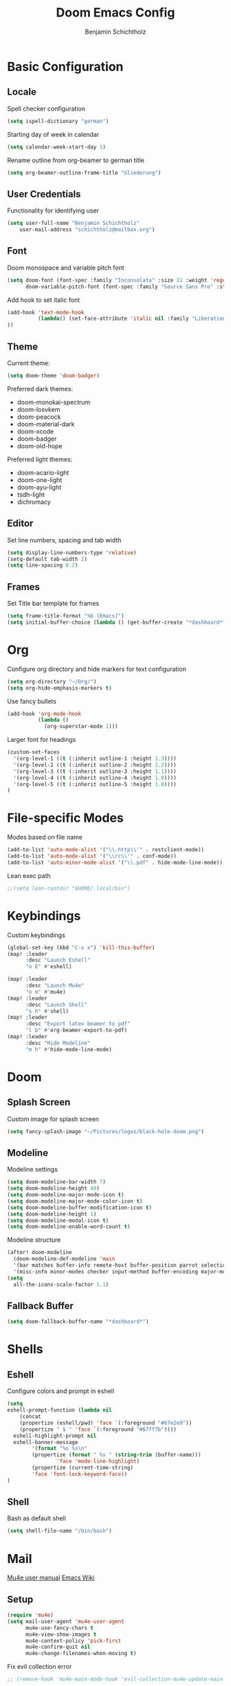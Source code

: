#+title: Doom Emacs Config
#+author: Benjamin Schichtholz
#+email: schichtholz@mailbox.org
#+PROPERTY: header-args :tangle config.el
#+STARTUP: overview

* Basic Configuration
** Locale
Spell checker configuration
#+begin_src emacs-lisp
  (setq ispell-dictionary "german")
#+end_src

Starting day of week in calendar
#+begin_src emacs-lisp
  (setq calendar-week-start-day 1)
#+end_src

Rename outline from org-beamer to german title
#+begin_src emacs-lisp
  (setq org-beamer-outline-frame-title "Gliederung")
#+end_src
** User Credentials
Functionality for identifying user

#+begin_src emacs-lisp
  (setq user-full-name "Benjamin Schichtholz"
      user-mail-address "schichtholz@mailbox.org")
#+end_src
** Font
Doom monospace and variable pitch font
#+begin_src emacs-lisp
  (setq doom-font (font-spec :family "Inconsolata" :size 21 :weight 'regular)
        doom-variable-pitch-font (font-spec :family "Source Sans Pro" :style "Regular" :size 21 :weight 'regular))
#+end_src
Add hook to set italic font
#+begin_src emacs-lisp
  (add-hook 'text-mode-hook
            (lambda() (set-face-attribute 'italic nil :family "Liberation Mono" :height 0.9 :width 'condensed :slant 'italic)
  ))
#+end_src
** Theme
Current theme:
#+begin_src emacs-lisp
  (setq doom-theme 'doom-badger)
#+end_src

Preferred dark themes:
- doom-monokai-spectrum
- doom-Iosvkem
- doom-peacock
- doom-material-dark
- doom-xcode
- doom-badger
- doom-old-hope
Preferred light themes:
- doom-acario-light
- doom-one-light
- doom-ayu-light
- tsdh-light
- dichromacy

** Editor
Set line numbers, spacing and tab width
#+begin_src emacs-lisp
  (setq display-line-numbers-type 'relative)
  (setq-default tab-width 2)
  (setq line-spacing 0.2)
#+end_src

** Frames
Set Title bar template for frames
#+begin_src emacs-lisp
(setq frame-title-format "%b [Emacs]")
(setq initial-buffer-choice (lambda () (get-buffer-create "*dashboard*")))
#+end_src

* Org
Configure org directory and hide markers for text configuration
#+begin_src emacs-lisp
  (setq org-directory "~/Org/")
  (setq org-hide-emphasis-markers t)
#+end_src

Use fancy bullets
#+begin_src emacs-lisp
  (add-hook 'org-mode-hook
            (lambda ()
              (org-superstar-mode 1)))
#+end_src

Larger font for headings
#+begin_src emacs-lisp
  (custom-set-faces
    '(org-level-1 ((t (:inherit outline-1 :height 1.3))))
    '(org-level-2 ((t (:inherit outline-2 :height 1.2))))
    '(org-level-3 ((t (:inherit outline-3 :height 1.1))))
    '(org-level-4 ((t (:inherit outline-4 :height 1.0))))
    '(org-level-5 ((t (:inherit outline-5 :height 1.0))))
  )
#+end_src

* File-specific Modes
:PROPERTIES:
:ID:       273cf0cc-3c65-484a-a3e6-f6fc6342a384
:END:
Modes based on file name
#+begin_src emacs-lisp
  (add-to-list 'auto-mode-alist '("\\.http\\'" . restclient-mode))
  (add-to-list 'auto-mode-alist '("\\rc\\'" . conf-mode))
  (add-to-list 'auto-minor-mode-alist '("\\.pdf" . hide-mode-line-mode))
#+end_src

Lean exec path
#+begin_src emacs-lisp
;;(setq lean-rootdir "$HOME/.local/bin")
#+end_src

* Keybindings
Custom keybindings
#+begin_src emacs-lisp
  (global-set-key (kbd "C-x x") 'kill-this-buffer)
  (map! :leader
        :desc "Launch Eshell"
        "o E" #'eshell)

  (map! :leader
        :desc "Launch Mu4e"
        "o m" #'mu4e)
  (map! :leader
        :desc "Launch Shell"
        "s h" #'shell)
  (map! :leader
        :desc "Export latex beamer to pdf"
        "l b" #'org-beamer-export-to-pdf)
  (map! :leader
        :desc "Hide Modeline"
        "m h" #'hide-mode-line-mode)
#+end_src
* Doom
** Splash Screen
Custom image for splash screen
#+begin_src emacs-lisp
  (setq fancy-splash-image "~/Pictures/logos/black-hole-doom.png")
#+end_src

** Modeline
Modeline settings
#+begin_src emacs-lisp
  (setq doom-modeline-bar-width 7)
  (setq doom-modeline-height 40)
  (setq doom-modeline-major-mode-icon t)
  (setq doom-modeline-major-mode-color-icon t)
  (setq doom-modeline-buffer-modification-icon t)
  (setq doom-modeline-height 1)
  (setq doom-modeline-modal-icon t)
  (setq doom-modeline-enable-word-count t)
#+end_src

Modeline structure
#+begin_src emacs-lisp
  (after! doom-modeline
    (doom-modeline-def-modeline 'main
    '(bar matches buffer-info remote-host buffer-position parrot selection-info)
    '(misc-info minor-modes checker input-method buffer-encoding major-mode process vcs "  "))) ; <-- added padding here
  (setq
    all-the-icons-scale-factor 1.1)
#+end_src
** Fallback Buffer
#+begin_src emacs-lisp
(setq doom-fallback-buffer-name "*dashboard*")
#+end_src

* Shells
** Eshell
Configure colors and prompt in eshell
#+begin_src emacs-lisp
  (setq
  eshell-prompt-function (lambda nil
      (concat
      (propertize (eshell/pwd) 'face `(:foreground "#67e2e9"))
      (propertize " $ " 'face `(:foreground "#67ff7b"))))
    eshell-highlight-prompt nil
    eshell-banner-message
          '(format "%s %s\n"
          (propertize (format " %s " (string-trim (buffer-name)))
                  'face 'mode-line-highlight)
          (propertize (current-time-string)
          'face 'font-lock-keyword-face))
  )
#+end_src
** Shell
Bash as default shell
#+begin_src emacs-lisp
  (setq shell-file-name "/bin/bash")
#+end_src
* Mail
[[https://www.djcbsoftware.nl/code/mu/mu4e/index.html][Mu4e user manual]]
[[https://www.emacswiki.org/emacs/mu4e][Emacs Wiki]]
** Setup
#+begin_src emacs-lisp
  (require 'mu4e)
  (setq mail-user-agent 'mu4e-user-agent
        mu4e-use-fancy-chars t
        mu4e-view-show-images t
        mu4e-context-policy 'pick-first
        mu4e-confirm-quit nil
        mu4e-change-filenames-when-moving t)
#+end_src

Fix evil collection error
#+begin_src emacs-lisp
;; (remove-hook 'mu4e-main-mode-hook 'evil-collection-mu4e-update-main-view)
#+end_src

Frequently used maildirs
#+begin_src emacs-lisp
(setq   mu4e-maildir-shortcuts
    '((:maildir "/KIT/INBOX" :key ?k)
      (:maildir "/Mailbox/INBOX"   :key ?m)
      (:maildir "/Mailbox/INBOX/Fachschaft"   :key ?e)
      (:maildir "/Mailbox/INBOX/Bahn"   :key ?b)
      (:maildir "/KIT/UTO"    :key ?u)
      (:maildir "/KIT/Franz"    :key ?f)))
#+end_src
** Accounts
[[https://www.djcbsoftware.nl/code/mu/mu4e/Multiple-accounts.html][Multiple Accounts]]
*** Contexts
#+begin_src emacs-lisp
  (setq mu4e-contexts
        `(,(make-mu4e-context
            :name "Mailbox"
            :match-func (lambda (msg)
                          (when msg
                            (string-prefix-p "/Mailbox" (mu4e-message-field msg :maildir))))
            :vars '((user-mail-address . "schichtholz@mailbox.org")
                    (mu4e-trash-folder . "/Mailbox/Trash")
                    (mu4e-refile-folder . "/Mailbox/Archive")
                    (mu4e-sent-folder . "/Mailbox/Sent")
                    (mu4e-drafts-folder . "/Mailbox/Drafts"))),

        (make-mu4e-context
            :name "KIT"
            :match-func (lambda (msg)
                            (when msg
                            (string-prefix-p "/KIT" (mu4e-message-field msg :maildir))))
            :vars '((user-mail-address . "benjamin.schichtholz@student.kit.edu")
                    (mu4e-trash-folder . "/KIT/Gel&APY-schte Elemente")
                    (mu4e-refile-folder . "/KIT/Journal")
                    (mu4e-sent-folder . "/KIT/Gesendete Elemente")
                    (mu4e-drafts-folder . "/KIT/Entw&APw-rfe")))))
#+end_src

*** SMTP
#+begin_src emacs-lisp
(defvar my-mu4e-account-alist
  '(("Mailbox"
     (mu4e-sent-folder "/Mailbox/Sent")
     (mu4e-drafts-folder "/Mailbox/Drafts")
     (user-mail-address "schichtholz@mailbox.org")
     (smtpmail-default-smtp-server "smtp.mailbox.org")
     (smtpmail-local-domain "mailbox.org")
     (smtpmail-smtp-user "schichtholz@mailbox.org")
     (smtpmail-smtp-server "smtp.mailbox.org")
     (smtpmail-stream-type starttls)
     (smtpmail-smtp-service 587))
    ("KIT"
     (mu4e-sent-folder "/KIT/Gesendete Elemente")
     (mu4e-drafts-folder "/KIT/Entw&APw-rfe")
     (user-mail-address "benjamin.schichtholz@student.kit.edu")
     (smtpmail-default-smtp-server "smtp.kit.edu")
     (smtpmail-local-domain "smtp.kit.edu")
     (smtpmail-smtp-user "upqgd@student.kit.edu")
     (smtpmail-smtp-server "smtp.kit.edu")
     (smtpmail-stream-type starttls)
     (smtpmail-smtp-service 587))))
#+end_src

Dynamic function to select account
#+begin_src emacs-lisp
(defun my-mu4e-set-account ()
  "Set the account for composing a message."
  (let* ((account
          (if mu4e-compose-parent-message
              (let ((maildir (mu4e-message-field mu4e-compose-parent-message :maildir)))
                (string-match "/\\(.*?\\)/" maildir)
                (match-string 1 maildir))
            (completing-read (format "Compose with account: (%s) "
                                     (mapconcat #'(lambda (var) (car var))
                                                my-mu4e-account-alist "/"))
                             (mapcar #'(lambda (var) (car var)) my-mu4e-account-alist)
                             nil t nil nil (caar my-mu4e-account-alist))))
         (account-vars (cdr (assoc account my-mu4e-account-alist))))
    (if account-vars
        (mapc #'(lambda (var)
                  (set (car var) (cadr var)))
              account-vars)
      (error "No email account found"))))
#+end_src

Add function to hook
#+begin_src emacs-lisp
(add-hook 'mu4e-compose-pre-hook 'my-mu4e-set-account)
#+end_src
** Fetch new Mail
Command for retrieving new emails
#+begin_src emacs-lisp
  (setq mu4e-get-mail-command "mbsync -a")
#+end_src

Update interval
#+begin_src emacs-lisp
  (setq mu4e-update-interval 300)
#+end_src
** Compose
Mail Composition Org Options
#+begin_src emacs-lisp
(setq org-msg-options "html-postamble:nil H:5 num:nil ^:{} toc:nil author:nil email:nil \\n:t"
  org-msg-startup "hidestars indent inlineimages"
  org-msg-default-alternatives '((new . (text))
  (reply-to-html . (text html))
  (reply-to-text . (text)))
  org-msg-convert-citation t
)
(org-msg-mode)
#+end_src

Message Signature
#+begin_src emacs-lisp
  (setq mu4e-compose-signature "Mit freundlichen Grüßen,\nBenjamin Schichtholz")
  (setq mu4e-compose-signature-auto-include nil)
#+end_src

* Translation
Connect to deepl api
#+begin_src emacs-lisp
(require 'txl)
(setq txl-languages '(EN-US . FR))
(setq txl-deepl-api-key "424c308a-a3cb-343c-840d-9c905fbd640d:fx")
(setq txl-deepl-api-url "https://api-free.deepl.com/v2/translate")
#+end_src

* Programming
  Use Kotlin LSP
  #+begin_src emacs-lisp
  (setq  lsp-clients-kotlin-server-executable "~/Code/kotlin-language-server/server/build/install/server/bin/kotlin-language-server")
  #+end_src

* Dashboard
[[https://github.com/emacs-dashboard/emacs-dashboard][Extensible Emacs Start Screen]]
#+begin_src emacs-lisp
(require 'dashboard)
(dashboard-setup-startup-hook)
(setq dashboard-banner-logo-title "Ben's Emacs")
(setq dashboard-startup-banner "~/Pictures/logos/Tux_78.png")
(setq dashboard-center-content t)
(setq dashboard-set-heading-icons t)
(setq dashboard-set-file-icons t)
(setq dashboard-set-navigator t)
#+end_src

#+begin_src emacs-lisp
(setq dashboard-items '((recents  . 5)
                        (bookmarks . 5)
                        (projects . 5)))
#+end_src
